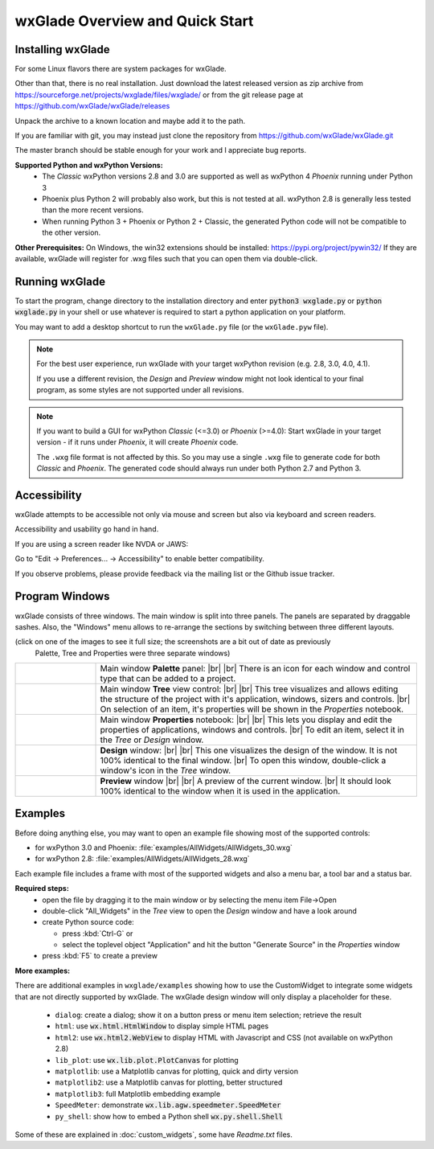 .. |br| raw:: html

   <br/>


################################
wxGlade Overview and Quick Start
################################

******************
Installing wxGlade
******************

For some Linux flavors there are system packages for wxGlade.

Other than that, there is no real installation.
Just download the latest released version as zip archive from https://sourceforge.net/projects/wxglade/files/wxglade/
or from the git release page at https://github.com/wxGlade/wxGlade/releases

Unpack the archive to a known location and maybe add it to the path.


If you are familiar with git, you may instead just clone the repository from https://github.com/wxGlade/wxGlade.git

The master branch should be stable enough for your work and I appreciate bug reports.


**Supported Python and wxPython Versions:**
 * The *Classic* wxPython versions 2.8 and 3.0 are supported as well as wxPython 4 *Phoenix* running under Python 3
 * Phoenix plus Python 2 will probably also work, but this is not tested at all. wxPython 2.8 is generally less tested than the more recent versions.
 * When running Python 3 + Phoenix or Python 2 + Classic, the generated Python code will not be compatible to the other version.


**Other Prerequisites:**
On Windows, the win32 extensions should be installed: https://pypi.org/project/pywin32/
If they are available, wxGlade will register for .wxg files such that you can open them via double-click.


***************
Running wxGlade
***************

To start the program, change directory to the installation directory and enter :code:`python3 wxglade.py`
or :code:`python wxglade.py` in your shell or use whatever is required to start a python application on your platform.

You may want to add a desktop shortcut to run the ``wxGlade.py`` file (or the ``wxGlade.pyw`` file).

.. note::
    For the best user experience, run wxGlade with your target wxPython revision (e.g. 2.8, 3.0, 4.0, 4.1).
    
    If you use a different revision, the *Design* and *Preview* window might not look identical to your final
    program, as some styles are not supported under all revisions.

.. note::
    If you want to build a GUI for wxPython *Classic* (<=3.0) or *Phoenix* (>=4.0):
    Start wxGlade in your target version - if it runs under *Phoenix*, it will create *Phoenix* code.
    
    The ``.wxg`` file format is not affected by this.
    So you may use a single ``.wxg`` file to generate code for both *Classic* and *Phoenix*.
    The generated code should always run under both Python 2.7 and Python 3.


*************
Accessibility
*************

wxGlade attempts to be accessible not only via mouse and screen but also via keyboard and screen readers.

Accessibility and usability go hand in hand.


If you are using a screen reader like NVDA or JAWS:

Go to "Edit -> Preferences... -> Accessibility" to enable better compatibility.

If you observe problems, please provide feedback via the mailing list or the Github issue tracker.


***************
Program Windows
***************

wxGlade consists of three windows. The main window is split into three panels. The panels are separated by 
draggable sashes. Also, the "Windows" menu allows to re-arrange the sections by switching between three 
different layouts.

(click on one of the images to see it full size; the screenshots are a bit out of date as previously
 Palette, Tree and Properties were three separate windows)


.. |wPalette| image:: images/wPalette.png
   :width: 200
   :align: middle

.. |wTree| image:: images/wTree.png
   :width: 200
   :align: middle

.. |wProperties| image:: images/wProperties.png
   :width: 200
   :align: middle

.. |wDesign| image:: images/wDesign.png
   :width: 200
   :align: middle


.. list-table::
   :widths: 20 80
   :header-rows: 0
   :align: center

   * - |wPalette| 
     - Main window **Palette** panel: |br| |br|
       There is an icon for each window and control type that can be added to a project.
   * - |wTree|
     - Main window **Tree** view control: |br| |br|
       This tree visualizes and allows editing the structure of the project with it's
       application, windows, sizers and controls. |br|
       On selection of an item, it's properties will be shown in the *Properties* notebook.
   * - |wProperties|
     - Main window **Properties** notebook: |br| |br|
       This lets you display and edit the properties of applications, windows and controls. |br|
       To edit an item, select it in the *Tree* or *Design* window.
   * - |wDesign|
     - **Design** window: |br| |br|
       This one visualizes the design of the window. It is not 100% identical to the final window. |br|
       To open this window, double-click a window's icon in the *Tree* window.
   * -
     - **Preview** window |br| |br|
       A preview of the current window. |br|
       It should look 100% identical to the window when it is used in the application.


.. seealso:: :doc:`reference` **for keyboard shortcuts and mouse actions.**

********
Examples
********

Before doing anything else, you may want to open an example file showing most of the supported controls:

* for wxPython 3.0 and Phoenix: :file:`examples/AllWidgets/AllWidgets_30.wxg`
* for wxPython 2.8: :file:`examples/AllWidgets/AllWidgets_28.wxg`

Each example file includes a frame with most of the supported widgets and also a menu bar, a tool bar and a status bar.

**Required steps:**
    * open the file by dragging it to the main window or by selecting the menu item File->Open
    * double-click "All_Widgets" in the *Tree* view to open the *Design* window and have a look around
    * create Python source code:
    
      * press :kbd:`Ctrl-G` or 
      * select the toplevel object "Application" and hit the button "Generate Source" in the *Properties* window
    
    * press :kbd:`F5` to create a preview

**More examples:**

There are additional examples in ``wxglade/examples`` showing how to use the CustomWidget to integrate some widgets that are not directly supported by wxGlade. The wxGlade design window will only display a placeholder for these.

 * ``dialog``: create a dialog; show it on a button press or menu item selection; retrieve the result
 * ``html``: use :code:`wx.html.HtmlWindow` to display simple HTML pages
 * ``html2``: use :code:`wx.html2.WebView` to display HTML with Javascript and CSS (not available on wxPython 2.8)
 * ``lib_plot``: use :code:`wx.lib.plot.PlotCanvas` for plotting
 * ``matplotlib``: use a Matplotlib canvas for plotting, quick and dirty version
 * ``matplotlib2``: use a Matplotlib canvas for plotting, better structured
 * ``matplotlib3``: full Matplotlib embedding example
 * ``SpeedMeter``: demonstrate :code:`wx.lib.agw.speedmeter.SpeedMeter`
 * ``py_shell``: show how to embed a Python shell :code:`wx.py.shell.Shell`

Some of these are explained in :doc:`custom_widgets`, some have `Readme.txt` files.
